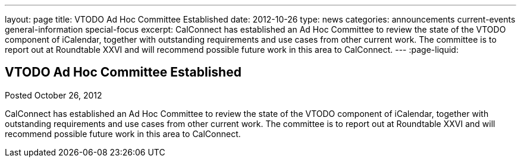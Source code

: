 ---
layout: page
title: VTODO Ad Hoc Committee Established
date: 2012-10-26
type: news
categories: announcements current-events general-information special-focus
excerpt: CalConnect has established an Ad Hoc Committee to review the state of the VTODO component of iCalendar, together with outstanding requirements and use cases from other current work. The committee is to report out at Roundtable XXVI and will recommend possible future work in this area to CalConnect.
---
:page-liquid:

== VTODO Ad Hoc Committee Established

Posted October 26, 2012 

CalConnect has established an Ad Hoc Committee to review the state of the VTODO component of iCalendar, together with outstanding requirements and use cases from other current work. The committee is to report out at Roundtable XXVI and will recommend possible future work in this area to CalConnect.


